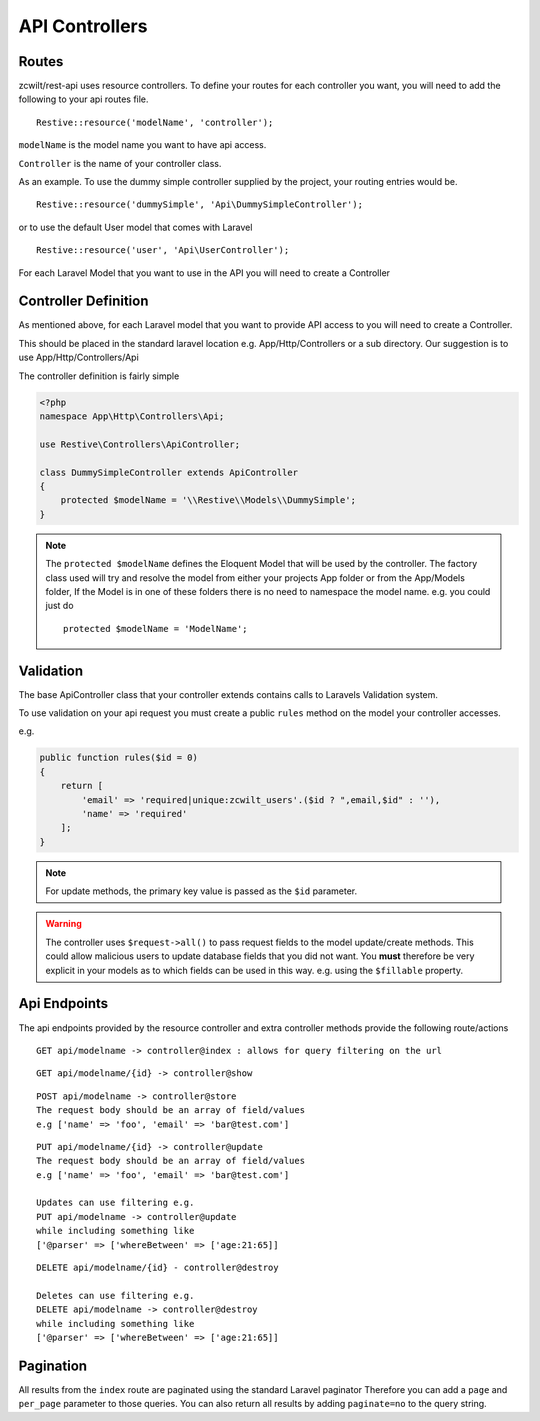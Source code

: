 API Controllers
===============


Routes
------

zcwilt/rest-api uses resource controllers. To define your routes for each controller you want, you will need to add the following to your api routes file.

::

    Restive::resource('modelName', 'controller');


``modelName`` is the model name you want to have api access.


``Controller`` is the name of your controller class.

As an example. To use the dummy simple controller supplied by the project, your routing entries would be.

::

    Restive::resource('dummySimple', 'Api\DummySimpleController');


or to use the default User model that comes with Laravel

::

    Restive::resource('user', 'Api\UserController');


For each Laravel Model that you want to use in the API you will need to create a Controller

Controller Definition
---------------------

As mentioned above, for each Laravel model that you want to provide API access to you will need to create a Controller.

This should be placed in the standard laravel location
e.g. App/Http/Controllers or a sub directory. Our suggestion is to use App/Http/Controllers/Api

The controller definition is fairly simple

.. code-block:: php

    <?php
    namespace App\Http\Controllers\Api;

    use Restive\Controllers\ApiController;

    class DummySimpleController extends ApiController
    {
        protected $modelName = '\\Restive\\Models\\DummySimple';
    }

.. note:: The ``protected $modelName`` defines the Eloquent Model that will be used by the controller. The factory class used will try and resolve the model
    from either your projects App folder or from the App/Models folder, If the Model is in one of these folders there is no need to namespace the model name. e.g. you could just do
    ::

        protected $modelName = 'ModelName';


Validation
----------

The base ApiController class that your controller extends contains calls
to Laravels Validation system.

To use validation on your api request you must create a public ``rules`` method on
the model your controller accesses.

e.g.

.. code-block:: php

    public function rules($id = 0)
    {
        return [
            'email' => 'required|unique:zcwilt_users'.($id ? ",email,$id" : ''),
            'name' => 'required'
        ];
    }


.. note:: For update methods, the primary key value is passed as the ``$id``
    parameter.


.. warning:: The controller uses ``$request->all()`` to pass request fields
    to the model update/create methods. This could allow malicious users to update
    database fields that you did not want. You **must** therefore be very explicit
    in your models as to which fields can be used in this way. e.g. using the ``$fillable`` property.


Api Endpoints
-------------

The api endpoints provided by the resource controller and extra controller methods provide the following route/actions


::

    GET api/modelname -> controller@index : allows for query filtering on the url


::

    GET api/modelname/{id} -> controller@show

::

    POST api/modelname -> controller@store
    The request body should be an array of field/values
    e.g ['name' => 'foo', 'email' => 'bar@test.com']

::

    PUT api/modelname/{id} -> controller@update
    The request body should be an array of field/values
    e.g ['name' => 'foo', 'email' => 'bar@test.com']

    Updates can use filtering e.g.
    PUT api/modelname -> controller@update
    while including something like
    ['@parser' => ['whereBetween' => ['age:21:65]]

::

    DELETE api/modelname/{id} - controller@destroy

    Deletes can use filtering e.g.
    DELETE api/modelname -> controller@destroy
    while including something like
    ['@parser' => ['whereBetween' => ['age:21:65]]



Pagination
----------

All results from the ``index`` route are paginated using the standard Laravel paginator
Therefore you can add a ``page`` and ``per_page`` parameter to those queries.
You can also return all results by adding ``paginate=no`` to the query string.

